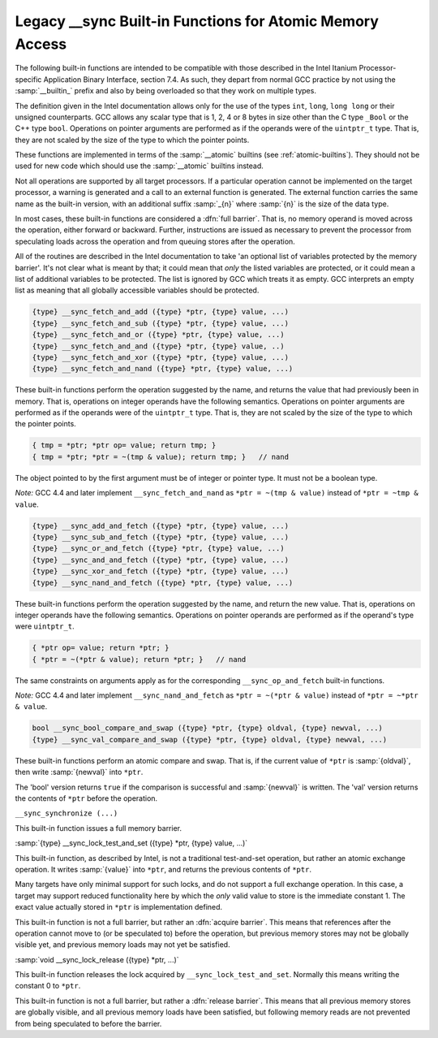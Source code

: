 ..
  Copyright 1988-2021 Free Software Foundation, Inc.
  This is part of the GCC manual.
  For copying conditions, see the GPL license file

.. _sync-builtins:

Legacy __sync Built-in Functions for Atomic Memory Access
*********************************************************

The following built-in functions
are intended to be compatible with those described
in the Intel Itanium Processor-specific Application Binary Interface,
section 7.4.  As such, they depart from normal GCC practice by not using
the :samp:`__builtin_` prefix and also by being overloaded so that they
work on multiple types.

The definition given in the Intel documentation allows only for the use of
the types ``int``, ``long``, ``long long`` or their unsigned
counterparts.  GCC allows any scalar type that is 1, 2, 4 or 8 bytes in
size other than the C type ``_Bool`` or the C++ type ``bool``.
Operations on pointer arguments are performed as if the operands were
of the ``uintptr_t`` type.  That is, they are not scaled by the size
of the type to which the pointer points.

These functions are implemented in terms of the :samp:`__atomic`
builtins (see :ref:`atomic-builtins`).  They should not be used for new
code which should use the :samp:`__atomic` builtins instead.

Not all operations are supported by all target processors.  If a particular
operation cannot be implemented on the target processor, a warning is
generated and a call to an external function is generated.  The external
function carries the same name as the built-in version,
with an additional suffix
:samp:`_{n}` where :samp:`{n}` is the size of the data type.

.. ??? Should we have a mechanism to suppress this warning?  This is almost
   useful for implementing the operation under the control of an external
   mutex.

In most cases, these built-in functions are considered a :dfn:`full barrier`.
That is,
no memory operand is moved across the operation, either forward or
backward.  Further, instructions are issued as necessary to prevent the
processor from speculating loads across the operation and from queuing stores
after the operation.

All of the routines are described in the Intel documentation to take
'an optional list of variables protected by the memory barrier'.  It's
not clear what is meant by that; it could mean that *only* the
listed variables are protected, or it could mean a list of additional
variables to be protected.  The list is ignored by GCC which treats it as
empty.  GCC interprets an empty list as meaning that all globally
accessible variables should be protected.

.. code-block::

  {type} __sync_fetch_and_add ({type} *ptr, {type} value, ...)
  {type} __sync_fetch_and_sub ({type} *ptr, {type} value, ...)
  {type} __sync_fetch_and_or ({type} *ptr, {type} value, ...)
  {type} __sync_fetch_and_and ({type} *ptr, {type} value, ..)
  {type} __sync_fetch_and_xor ({type} *ptr, {type} value, ...)
  {type} __sync_fetch_and_nand ({type} *ptr, {type} value, ...)

.. index:: __sync_fetch_and_add

.. index:: __sync_fetch_and_sub

.. index:: __sync_fetch_and_or

.. index:: __sync_fetch_and_and

.. index:: __sync_fetch_and_xor

.. index:: __sync_fetch_and_nand

These built-in functions perform the operation suggested by the name, and
returns the value that had previously been in memory.  That is, operations
on integer operands have the following semantics.  Operations on pointer
arguments are performed as if the operands were of the ``uintptr_t``
type.  That is, they are not scaled by the size of the type to which
the pointer points.

.. code-block:: c++

  { tmp = *ptr; *ptr op= value; return tmp; }
  { tmp = *ptr; *ptr = ~(tmp & value); return tmp; }   // nand

The object pointed to by the first argument must be of integer or pointer
type.  It must not be a boolean type.

*Note:* GCC 4.4 and later implement ``__sync_fetch_and_nand``
as ``*ptr = ~(tmp & value)`` instead of ``*ptr = ~tmp & value``.

.. code-block::

  {type} __sync_add_and_fetch ({type} *ptr, {type} value, ...)
  {type} __sync_sub_and_fetch ({type} *ptr, {type} value, ...)
  {type} __sync_or_and_fetch ({type} *ptr, {type} value, ...)
  {type} __sync_and_and_fetch ({type} *ptr, {type} value, ...)
  {type} __sync_xor_and_fetch ({type} *ptr, {type} value, ...)
  {type} __sync_nand_and_fetch ({type} *ptr, {type} value, ...)

.. index:: __sync_add_and_fetch
.. index:: __sync_sub_and_fetch
.. index:: __sync_or_and_fetch
.. index:: __sync_and_and_fetch
.. index:: __sync_xor_and_fetch
.. index:: __sync_nand_and_fetch

These built-in functions perform the operation suggested by the name, and
return the new value.  That is, operations on integer operands have
the following semantics.  Operations on pointer operands are performed as
if the operand's type were ``uintptr_t``.

.. code-block:: c++

  { *ptr op= value; return *ptr; }
  { *ptr = ~(*ptr & value); return *ptr; }   // nand

The same constraints on arguments apply as for the corresponding
``__sync_op_and_fetch`` built-in functions.

*Note:* GCC 4.4 and later implement ``__sync_nand_and_fetch``
as ``*ptr = ~(*ptr & value)`` instead of
``*ptr = ~*ptr & value``.

.. code-block::

  bool __sync_bool_compare_and_swap ({type} *ptr, {type} oldval, {type} newval, ...)
  {type} __sync_val_compare_and_swap ({type} *ptr, {type} oldval, {type} newval, ...)

.. index:: __sync_bool_compare_and_swap

.. index:: __sync_val_compare_and_swap

These built-in functions perform an atomic compare and swap.
That is, if the current
value of ``*ptr`` is :samp:`{oldval}`, then write :samp:`{newval}` into
``*ptr``.

The 'bool' version returns ``true`` if the comparison is successful and
:samp:`{newval}` is written.  The 'val' version returns the contents
of ``*ptr`` before the operation.

``__sync_synchronize (...)``

.. index:: __sync_synchronize

This built-in function issues a full memory barrier.

:samp:`{type} __sync_lock_test_and_set ({type} *ptr, {type} value, ...)`

.. index:: __sync_lock_test_and_set

This built-in function, as described by Intel, is not a traditional test-and-set
operation, but rather an atomic exchange operation.  It writes :samp:`{value}`
into ``*ptr``, and returns the previous contents of
``*ptr``.

Many targets have only minimal support for such locks, and do not support
a full exchange operation.  In this case, a target may support reduced
functionality here by which the *only* valid value to store is the
immediate constant 1.  The exact value actually stored in ``*ptr``
is implementation defined.

This built-in function is not a full barrier,
but rather an :dfn:`acquire barrier`.
This means that references after the operation cannot move to (or be
speculated to) before the operation, but previous memory stores may not
be globally visible yet, and previous memory loads may not yet be
satisfied.

:samp:`void __sync_lock_release ({type} *ptr, ...)`

.. index:: __sync_lock_release

This built-in function releases the lock acquired by
``__sync_lock_test_and_set``.
Normally this means writing the constant 0 to ``*ptr``.

This built-in function is not a full barrier,
but rather a :dfn:`release barrier`.
This means that all previous memory stores are globally visible, and all
previous memory loads have been satisfied, but following memory reads
are not prevented from being speculated to before the barrier.
